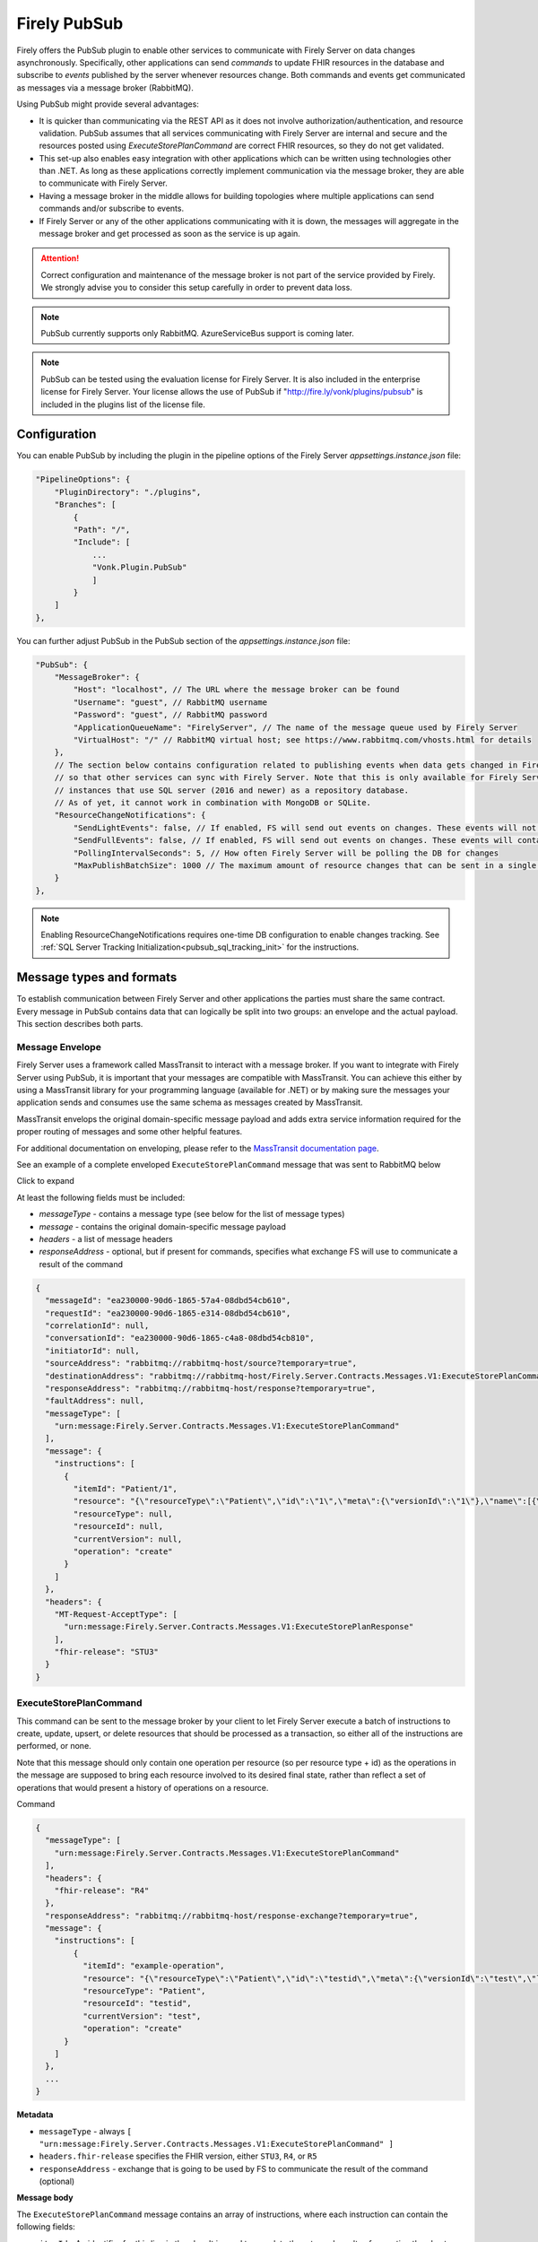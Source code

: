 .. _PubSub:

Firely PubSub
=============

Firely offers the PubSub plugin to enable other services to communicate with Firely Server on data changes asynchronously. Specifically, other applications can send *commands* to update FHIR resources in the database and subscribe to *events* published by the server whenever resources change. Both commands and events get communicated as messages via a message broker (RabbitMQ).

Using PubSub might provide several advantages:

* It is quicker than communicating via the REST API as it does not involve authorization/authentication, and resource validation. PubSub assumes that all services communicating with Firely Server are internal and secure and the resources posted using `ExecuteStorePlanCommand` are correct FHIR resources, so they do not get validated.
* This set-up also enables easy integration with other applications which can be written using technologies other than .NET. As long as these applications correctly implement communication via the message broker, they are able to communicate with Firely Server.
* Having a message broker in the middle allows for building topologies where multiple applications can send commands and/or subscribe to events. 
* If Firely Server or any of the other applications communicating with it is down, the messages will aggregate in the message broker and get processed as soon as the service is up again.

.. attention::
  Correct configuration and maintenance of the message broker is not part of the service provided by Firely. We strongly advise you to consider this setup carefully in order to prevent data loss.

.. note::
  PubSub currently supports only RabbitMQ. AzureServiceBus support is coming later.

.. note::
  PubSub can be tested using the evaluation license for Firely Server. It is also included in the enterprise license for Firely Server. Your license allows the use of PubSub if "http://fire.ly/vonk/plugins/pubsub" is included in the plugins list of the license file.

.. _pubsub_configuration:

Configuration
-------------

You can enable PubSub by including the plugin in the pipeline options of the Firely Server `appsettings.instance.json` file:

.. code-block::

    "PipelineOptions": {
        "PluginDirectory": "./plugins",
        "Branches": [
            {
            "Path": "/",
            "Include": [
                ...
                "Vonk.Plugin.PubSub"
                ]
            }
        ]
    },

You can further adjust PubSub in the PubSub section of the `appsettings.instance.json` file:

.. code-block::

    "PubSub": {
        "MessageBroker": {
            "Host": "localhost", // The URL where the message broker can be found
            "Username": "guest", // RabbitMQ username
            "Password": "guest", // RabbitMQ password
            "ApplicationQueueName": "FirelyServer", // The name of the message queue used by Firely Server
            "VirtualHost": "/" // RabbitMQ virtual host; see https://www.rabbitmq.com/vhosts.html for details
        },
        // The section below contains configuration related to publishing events when data gets changed in Firely Server 
        // so that other services can sync with Firely Server. Note that this is only available for Firely Server 
        // instances that use SQL server (2016 and newer) as a repository database. 
        // As of yet, it cannot work in combination with MongoDB or SQLite.
        "ResourceChangeNotifications": { 
            "SendLightEvents": false, // If enabled, FS will send out events on changes. These events will not contain the complete resource
            "SendFullEvents": false, // If enabled, FS will send out events on changes. These events will contain the complete resource
            "PollingIntervalSeconds": 5, // How often Firely Server will be polling the DB for changes
            "MaxPublishBatchSize": 1000 // The maximum amount of resource changes that can be sent in a single message
        }
    },

.. note::
  Enabling ResourceChangeNotifications requires one-time DB configuration to enable changes tracking. See :ref:`SQL Server Tracking Initialization<pubsub_sql_tracking_init>` for the instructions.

Message types and formats
-------------------------

To establish communication between Firely Server and other applications the parties must share the same contract. Every message in PubSub contains data that can logically be split into two groups: an envelope and the actual payload. This section describes both parts.

Message Envelope
^^^^^^^^^^^^^^^^

Firely Server uses a framework called MassTransit to interact with a message broker. If you want to integrate with Firely Server using PubSub, it is important that your messages are compatible with MassTransit. You can achieve this either by using a MassTransit library for your programming language (available for .NET) or by making sure the messages your application sends and consumes use the same schema as messages created by MassTransit.

MassTransit envelops the original domain-specific message payload and adds extra service information required for the proper routing of messages and some other helpful features.

For additional documentation on enveloping, please refer to the `MassTransit documentation page <https://masstransit.io/documentation/concepts/messages#message-headers>`_.

See an example of a complete enveloped ``ExecuteStorePlanCommand`` message that was sent to RabbitMQ below

.. container:: toggle

    .. container:: header

      Click to expand

    At least the following fields must be included:

    * `messageType` - contains a message type (see below for the list of message types)
    * `message` - contains the original domain-specific message payload
    * `headers` - a list of message headers
    * `responseAddress` - optional, but if present for commands, specifies what exchange FS will use to communicate a result of the command

    .. code-block::

      {
        "messageId": "ea230000-90d6-1865-57a4-08dbd54cb610",
        "requestId": "ea230000-90d6-1865-e314-08dbd54cb610",
        "correlationId": null,
        "conversationId": "ea230000-90d6-1865-c4a8-08dbd54cb810",
        "initiatorId": null,
        "sourceAddress": "rabbitmq://rabbitmq-host/source?temporary=true",
        "destinationAddress": "rabbitmq://rabbitmq-host/Firely.Server.Contracts.Messages.V1:ExecuteStorePlanCommand",
        "responseAddress": "rabbitmq://rabbitmq-host/response?temporary=true",
        "faultAddress": null,
        "messageType": [
          "urn:message:Firely.Server.Contracts.Messages.V1:ExecuteStorePlanCommand"
        ],
        "message": {
          "instructions": [
            {
              "itemId": "Patient/1",
              "resource": "{\"resourceType\":\"Patient\",\"id\":\"1\",\"meta\":{\"versionId\":\"1\"},\"name\":[{\"family\":\"Smith\"}]}",
              "resourceType": null,
              "resourceId": null,
              "currentVersion": null,
              "operation": "create"
            }
          ]
        },
        "headers": {
          "MT-Request-AcceptType": [
            "urn:message:Firely.Server.Contracts.Messages.V1:ExecuteStorePlanResponse"
          ],
          "fhir-release": "STU3"
        }
      }


ExecuteStorePlanCommand
^^^^^^^^^^^^^^^^^^^^^^^

This command can be sent to the message broker by your client to let Firely Server execute a batch of instructions to create, update, upsert, or delete resources that should be processed as a transaction, so either all of the instructions are performed, or none.

Note that this message should only contain one operation per resource (so per resource type + id) as the operations in the message are supposed to bring each resource involved to its desired final state, rather than reflect a set of operations that would present a history of operations on a resource.

.. container:: toggle

  .. container:: header

    Command

  .. code-block::

    {
      "messageType": [
        "urn:message:Firely.Server.Contracts.Messages.V1:ExecuteStorePlanCommand"
      ],
      "headers": {
        "fhir-release": "R4"
      },
      "responseAddress": "rabbitmq://rabbitmq-host/response-exchange?temporary=true",
      "message": {
        "instructions": [
            {
              "itemId": "example-operation",
              "resource": "{\"resourceType\":\"Patient\",\"id\":\"testid\",\"meta\":{\"versionId\":\"test\",\"lastUpdated\":\"2023-10-09T12:00:22.8990506+02:00\"},\"name\":[{\"family\":\"id=test\"}]}",
              "resourceType": "Patient",
              "resourceId": "testid",
              "currentVersion": "test",
              "operation": "create"
          }
        ]
      },
      ...
    }

  **Metadata**

  * ``messageType`` - always ``[ "urn:message:Firely.Server.Contracts.Messages.V1:ExecuteStorePlanCommand" ]``
  * ``headers.fhir-release`` specifies the FHIR version, either ``STU3``, ``R4``, or ``R5``
  * ``responseAddress`` - exchange that is going to be used by FS to communicate the result of the command (optional)

  **Message body**

  The ``ExecuteStorePlanCommand`` message contains an array of instructions, where each instruction can contain the following fields:

  * ``itemId`` - An identifier for this line in the plan. It is used to correlate the returned results of executing the plan to the item within the plan
  * ``resource`` - The complete resource as a json string, this needs to be added in case of a ``create``, ``update``, or ``upsert`` event
  * ``resourceType`` - The type of the resource you want to execute the operation on
  * ``resourceId`` - The id of the resource you want to execute the operation on
  * ``currentVersion`` - The optional expected current version (for ``update``, ``upsert`` and ``delete`` operations)
  * ``operation`` - The operation to execute with the payload. The following operations can be used:
  
      * ``create`` - Request to create a new resource. The resource, including its id and metadata, is stored exactly as provided in the property ``Resource``. The ``id``, ``versionId`` and ``lastUpdated`` must be present. A resource with the same id should not yet exist for this operation to succeed. 
      * ``update`` - Request to update an existing resource. The resource, including its id and metadata, is stored exactly as provided in the property ``Resource``. The ``id``, ``versionId`` and ``lastUpdated`` must be present. Optionally, a ``currentVersion`` can be provided for optimistic concurrency. A resource with the given id should already exist for this operation to succeed.
      * ``upsert`` - Request to upsert a resource. If the resource already exists, this operation is exactly the same as the ``update`` above. Otherwise, this operation acts as a ``create``.
      * ``delete`` - Requests to delete a resource referred to by the properties ``resourceType`` and ``resourceId`` if it exists, or nothing otherwise. Optionally, a ``CurrentVersion`` can be provided for optimistic concurrency. 
  
.. container:: toggle

  .. container:: header

    Response

  If a client sending a ``ExecuteStorePlanCommand`` message also specified a ``responseAddress`` value, Firely Server will generate a response of type ``ExecuteStorePlanResponse``.

  .. code-block::
    
    {
      "messageType": [
        "urn:message:Firely.Server.Contracts.Messages.V1:ExecuteStorePlanResponse"
      ],
      "headers": {
        "fhir-release": "R4"
      },
      "message": {
        "errors": [
          {
            "itemId": "example-operation",
            "status": {
              "code": "badRequest",
              "details": "BadRequestPayloadMissingLastUpdated"
            },
            "message": "No lastUpdated provided"
          }
        ]
      },
      ...
    }



  If Firely Server encounters errors when processing an ``ExecuteStorePlan`` message, it will respond with the result of this processing by sending an ``ExecuteStorePlanResponse`` message. This message will contain a list of ``StorePlanResultItems``, each containing the following fields:

  **Metadata**

  * ``messageType`` - always ``[ "urn:message:Firely.Server.Contracts.Messages.V1:ExecuteStorePlanResponse" ]``
  * ``headers.fhir-release`` specifies the FHIR version, either ``STU3``, ``R4``, or ``R5``

  **Message body**

  * ``itemId`` - The ``itemid`` of the instruction in the earlier sent ``ExecuteStorePlan`` that caused errors
  * ``status`` - The outcome of the processing, together with details on the error:

    * ``code`` - a high-level indication of the result. Can contain one of the following values:

      * ``success`` - Operation has been completed successfully
      * ``badRequest`` - The command contained an error. Refer to ``operationStatus.details`` for a more specific description
      * ``error`` - Operation failed because some business rules might have been violated
      * ``internalServerError`` - Operation failed due to an unexpected error in Firely Server

    * ``details`` - a more detailed description of what went wrong. Possible values:
    
      * ``BadRequestMissingItemId``
      * ``BadRequestMissingResourceId``
      * ``BadRequestPayloadMissingResourceId``
      * ``BadRequestPayloadMissingVersionId``
      * ``BadRequestPayloadMissingLastUpdated``
      * ``BadRequestMissingResourceType``
      * ``BadRequestMissingResourcePayload``
      * ``BadRequestWrongPayloadFormat``
      * ``BadRequestOperationNotSupported``
      * ``CreationSucceeded``
      * ``CreationFailedResourceAlreadyExists``
      * ``CreationFailedVersionIdCannotBeReused``
      * ``UpdateSucceeded``
      * ``UpdateFailedResourceNotFound``
      * ``UpdateFailedVersionIdMismatch``
      * ``UpdateFailedVersionIdCannotBeReused``
      * ``DeletionSucceeded``
      * ``DeletionFailedVersionIdMismatch``
  * ``message`` - a human-readable string containing information about the outcome

RetrievePlanCommand
^^^^^^^^^^^^^^^^^^^

As opposed to the ``ExecuteStorePlanCommand``, which can only be used for create, update, upsert, or delete operations, the ``RetrievePlanCommand`` can be sent by the client to retrieve a resource from Firely Server:

.. container:: toggle

  .. container:: header

    Command

  .. code-block::

    {
      "messageType": [
        "urn:message:Firely.Server.Contracts.Messages.V1:RetrievePlanCommand"
      ],
      "headers": {
        "fhir-release": "R4"
      },
      "responseAddress": "rabbitmq://rabbitmq-host/response-exchange?temporary=true",
      "message": {
        "instructions": [
          {
            "itemId": "example-operation",
            "reference": {
              "resourceType": "Patient",
              "resourceId": "test",
              "version": null
            }
          }
        ]
      },
      ...
    }

  
  **Metadata**

  * ``messageType`` - always ``[ "urn:message:Firely.Server.Contracts.Messages.V1:RetrievePlanCommand" ]``
  * ``headers.fhir-release`` specifies the FHIR version, either ``STU3``, ``R4``, or ``R5``
  * ``responseAddress`` - exchange that is going to be used by FS to communicate the result of the command

  **Message body**

  * ``itemId`` - An identifier for this line in the plan. Is used to correlate the retrieved resource in the result to this item within the plan
  * ``reference`` - A reference to the resource that is to be retrieved

    * ``resourceType`` - The type of the resource that is to be retrieved
    * ``resourceId`` - The id of the resource that is to be retrieved
    * ``version`` - Optionally the version of the resource that is to be retrieved

.. container:: toggle

  .. container:: header

    Response

  If a client sending a ``RetrievePlanCommand`` message also specified a ``responseAddress`` value, Firely Server will generate a response of type ``RetrievePlanResponse``.

  .. code-block::

    {
      "messageType": [
        "urn:message:Firely.Server.Contracts.Messages.V1:RetrievePlanResponse"
      ],
      "headers": {
        "fhir-release": "R4"
      },
      "message": {
        "items": [
          {
            "itemId": "example-operation",
            "resource": "{\"resourceType\":\"Patient\",\"id\":\"1\",\"meta\":{\"versionId\":\"2\",\"lastUpdated\":\"2023-01-01T00:00:00Z\"},\"name\":[{\"family\":\"Smith\"}]}",
            "status": {
              "code": "success",
              "details": "Ok"
            },
            "message": "Retrieved."
          }
        ]
      },
      ...
    }

  **Metadata**

  * ``messageType`` - always ``[ "urn:message:Firely.Server.Contracts.Messages.V1:RetrievePlanResponse" ]``
  * ``headers.fhir-release`` specifies the FHIR version, either ``STU3``, ``R4``, or ``R5``

  **Message body**

  This message type is the result that Firely Server sends to the message broker after ingesting a ``RetrievePlanCommand``. It contains the following fields:

  * ``itemId`` - The itemid corresponding to the itemid in the original ``RetrievePlanCommand``.
  * ``resource`` - If the ingestion of the ``RetrievePlanCommand`` was successful this field will contain a flattened json of the resource that is to be retrieved.
  * ``status`` - The outcome of the processing, together with details on the error:

    * ``code`` - a high-level indication of the result. Can contain one of the following values:

      * ``success`` - Operation has been completed successfully
      * ``badRequest`` - The command contained an error. Refer to ``operationStatus.details`` for a more specific description
      * ``error`` - Operation failed because some business rules might have been violated
      * ``internalServerError`` - Operation failed due to an unexpected error in Firely Server

    * ``details`` - a more detailed description of what went wrong. Possible values:
    
      * ``BadRequestMissingItemId``
      * ``BadRequestMissingReference``
      * ``ResourceNotFound``
      * ``MatchingVersionNotFound``
      * ``Ok``
      
  * ``message`` - Optional, this field may contain additional human-readable diagnostic information on the retrieve

ResourcesChangedEvent
^^^^^^^^^^^^^^^^^^^^^

If enabled, Firely Server can publish a ``ResourcesChangedEvent`` when one or more resources get changed. Other clients can then subscribe to this event.

.. attention::
    This functionality is not yet supported for SQLite or MongoDB.

.. note::
  Publishing of this event is disabled by default and must be enabled in the :ref:`configuration<pubsub_configuration>`.

.. container:: toggle

  .. container:: header

    Event

  .. code-block::

    {
      "messageType": [
        "urn:message:Firely.Server.Contracts.Messages.V1:ResourcesChangedEvent"
      ],
      "headers": {
        "fhir-release": "R4"
      },
      "message": {
        "changes": [
          {
            "reference": {
              "resourceType": "Patient",
              "resourceId": "example-id",
              "version": "59f47104-395a-4883-9689-259651939ca2"
            },
            "resource": "{\n  \"resourceType\": \"Patient\",\n  \"id\": \"example-id\",\n  \"meta\": {\n    \"versionId\": \"59f47104-395a-4883-9689-259651939ca2\",\n    \"lastUpdated\": \"2023-10-26T15:39:44.319+00:00\"\n  }\n}",
            "changeType": "create"
          }
        ]
      },
      ...
    }

    
  **Metadata**

  * ``messageType`` - always ``urn:message:Firely.Server.Contracts.Messages.V1:ResourcesChangedEvent``
  * ``headers.fhir-release`` specifies the FHIR version, either ``STU3``, ``R4``, or ``R5``

  **Message body**

  * ``reference`` - A reference to the resource for which the change is communicated
  * ``resource`` - A flattened json of the resource reflecting its state after the change was made
  * ``changeType`` - The kind of change that was made, either a ``create``, ``update``, or ``delete``


ResourcesChangedLightEvent
^^^^^^^^^^^^^^^^^^^^^^^^^^

If enabled, Firely Server can also publish ``ResourcesChangedLightEvent`` messages. This message type will contain information on the resource change but will not include the entire resource resource body. As it is with the ``ResourcesChangedEvent``, clients can subscribe to the corresponding message type ``ResourcesChangedLightEvent``.

.. attention::
    This functionality is not yet supported for SQLite or MongoDB.

.. note::
  Publishing of this event is disabled by default and must be enabled in the :ref:`configuration<pubsub_configuration>`.

.. container:: toggle

  .. container:: header

    Event

  .. code-block::

    {
      "messageType": [
        "urn:message:Firely.Server.Contracts.Messages.V1:ResourcesChangedLightEvent"
      ],
      "headers": {
        "fhir-release": "R4"
      },
      "message": {
        "changes": [
          {
            "reference": {
              "resourceType": "Patient",
              "resourceId": "fsiTestingPatient",
              "version": "41098b04-68ce-4b04-bce2-2d3c738d24f7"
            },
            "changeType": "create"
          }
        ]
      },
      ...
    }

  **Metadata**

  * ``messageType`` - always ``urn:message:Firely.Server.Contracts.Messages.V1:ResourcesChangedLightEvent``
  * ``headers.fhir-release`` specifies the FHIR version, either ``STU3``, ``R4``, or ``R5``

  **Message body**

  * ``reference`` - A reference to the resource for which the change is communicated
  * ``changeType`` - The kind of change that was made, either a ``create``, ``update``, or ``delete``


Message Routing
---------------

RabbitMQ
^^^^^^^^

All applications involved in message exchange are connected to the same message broker. Hypothetically, every party can publish and consume messages of any type. However, in practice, it is far more common that applications are only interested in consuming specific types of messages. Scenarios covered by PubSub are no exception. RabbitMQ allows for flexible configuration of message routing by decoupling message producers from message consumers using primitives such as `exchanges` and `queues`. You can read more about them in the `RabbitMQ documentation <https://www.rabbitmq.com/tutorials/amqp-concepts.html#amqp-model>`_.

**Events**

If you want to subscribe to events from Firely Server, your application will need to create a queue bound to either or both of these exchanges:

* ``Firely.Server.Contracts.Messages.V1:ResourcesChangedEvent``
* ``Firely.Server.Contracts.Messages.V1:ResourcesChangedLightEvent``

**Commands**

Likewise, to send a command to Firely Server, your application needs to publish it to the corresponding exchange:

* ``Firely.Server.Contracts.Messages.V1:ExecuteStorePlanCommand``
* ``Firely.Server.Contracts.Messages.V1:RetrievePlanCommand``

If you are interested in the result of a command execution, your application should:

1. Create an exchange for capturing the response
2. Bind the exchange to the incoming queue of your application
3. Specify the exchange name in the ``responseAddress`` header of the command message (e.g. ``rabbitmq://rabbitmq-host/response-exchange-name?temporary=true`` where ``response-exchange-name`` is a name of your exchange)
4. Send the command
5. Listen for the response published by Firey Server


Database Tracking Initialization
--------------------------------

.. _pubsub_sql_tracking_init:

SQL Server
^^^^^^^^^^

If you want to enable publishing notifications whenever resources get changed in Firely Server and you use SQL Server, some initial configuration is required to enable tracking of changes in the DB. This can be done automatically by Firely Server or manually.

**Automatic initialization**

If you want Firely Server to do that configuration for you, based on your settings:

.. code-block::

  {
    "SqlDbOptions": {
        "ConnectionString": "...",
        "AutoUpdateDatabase": true,
        "AutoUpdateConnectionString" : "..."
    },
    ...
  }

* The user mentioned in ``ConnectionString`` needs to have enough permissions to ``ALTER DATABASE``, or
* ``AutoUpdateDatabase`` is set to ``true`` and ``AutoUpdateConnectionString`` user can ``ALTER DATABASE``.

**Manual initialization**

Alternatively, you can initialize the tracking manually using the following script:

.. code-block::

  USE %YOUR_DB_NAME%

  ALTER DATABASE %YOUR_DB_NAME%
  SET CHANGE_TRACKING = ON  
  (CHANGE_RETENTION = 2 DAYS, AUTO_CLEANUP = ON)

  ALTER TABLE vonk.entry 
  ENABLE CHANGE_TRACKING

  CREATE TABLE vonk.ctdata
  (
    syncversion bigint
  )

  INSERT INTO vonk.ctdata (SYNCVERSION) VALUES (NULL)



Logging
-------

To enable logging for PubSub, you can add the PubSub plugin to the override section of your logsettings.json file:

.. code-block::

  {
    "Serilog": {
      "Using": [ "Firely.Server" ],
      "MinimumLevel": {
      "Default": "Error",
      "Override": {
          ...
          "Vonk.Plugin.PubSub": "Information"
      }
    },
    ...
  }
